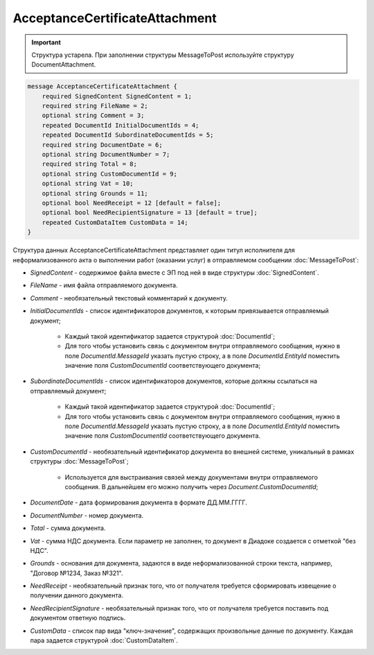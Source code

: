 AcceptanceCertificateAttachment
===============================

.. important::
	Структура устарела. При заполнении структуры MessageToPost используйте структуру DocumentAttachment.

.. code-block:: protobuf

    message AcceptanceCertificateAttachment {
        required SignedContent SignedContent = 1;
        required string FileName = 2;
        optional string Comment = 3;
        repeated DocumentId InitialDocumentIds = 4;
        repeated DocumentId SubordinateDocumentIds = 5;
        required string DocumentDate = 6;
        optional string DocumentNumber = 7;
        required string Total = 8;
        optional string CustomDocumentId = 9;
        optional string Vat = 10;
        optional string Grounds = 11;
        optional bool NeedReceipt = 12 [default = false];
        optional bool NeedRecipientSignature = 13 [default = true];
        repeated CustomDataItem CustomData = 14;
    }
        

Структура данных AcceptanceCertificateAttachment представляет один титул исполнителя для неформализованного акта о выполнении работ (оказании услуг) в отправляемом сообщении :doc:`MessageToPost`:

-  *SignedContent* - содержимое файла вместе с ЭП под ней в виде структуры :doc:`SignedContent`.

-  *FileName* - имя файла отправляемого документа.

-  *Comment* - необязательный текстовый комментарий к документу.

-  *InitialDocumentIds* - список идентификаторов документов, к которым привязывается отправляемый документ;

    *  Каждый такой идентификатор задается структурой :doc:`DocumentId`;
    
    *  Для того чтобы установить связь с документом внутри отправляемого сообщения, нужно в поле *DocumentId.MessageId* указать пустую строку, а в поле *DocumentId.EntityId* поместить значение поля *CustomDocumentId* соответствующего документа;

-  *SubordinateDocumentIds* - список идентификаторов документов, которые должны ссылаться на отправляемый документ;

    *  Каждый такой идентификатор задается структурой :doc:`DocumentId`;

    *  Для того чтобы установить связь с документом внутри отправляемого сообщения, нужно в поле *DocumentId.MessageId* указать пустую строку, а в поле *DocumentId.EntityId* поместить значение поля *CustomDocumentId* соответствующего документа.

-  *CustomDocumentId* - необязательный идентификатор документа во внешней системе, уникальный в рамках структуры :doc:`MessageToPost`;

    *  Используется для выстраивания связей между документами внутри отправляемого сообщения. В дальнейшем его можно получить через *Document.CustomDocumentId*;

-  *DocumentDate* - дата формирования документа в формате ДД.ММ.ГГГГ.

-  *DocumentNumber* - номер документа.

-  *Total* - сумма документа.

-  *Vat* - сумма НДС документа. Если параметр не заполнен, то документ в Диадоке создается с отметкой "без НДС".

-  *Grounds* - основания для документа, задаются в виде неформализованной строки текста, например, "Договор №1234, Заказ №321".

-  *NeedReceipt* - необязательный признак того, что от получателя требуется сформировать извещение о получении данного документа.

-  *NeedRecipientSignature* - необязательный признак того, что от получателя требуется поставить под документом ответную подпись.

-  *CustomData* - список пар вида "ключ-значение", содержащих произвольные данные по документу. Каждая пара задается структурой :doc:`CustomDataItem`.
